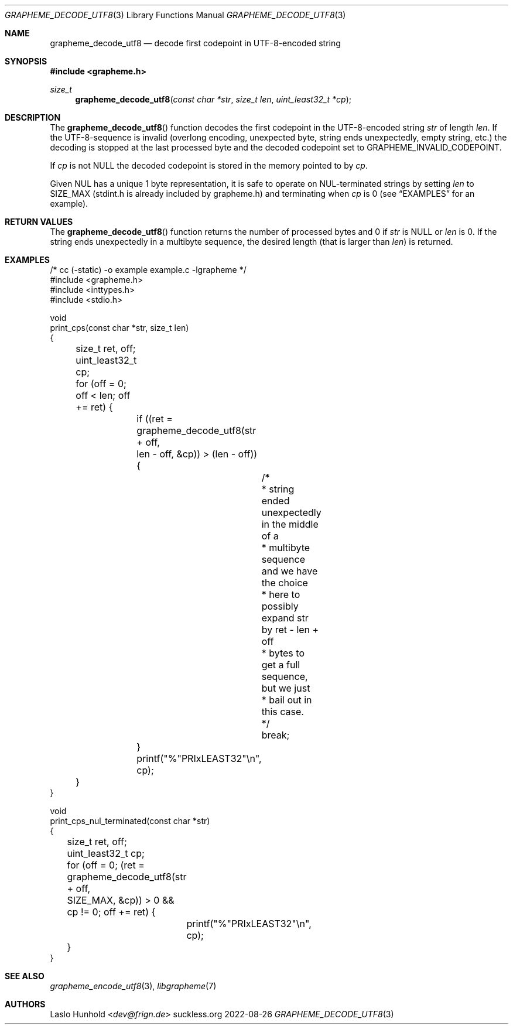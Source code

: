 .Dd 2022-08-26
.Dt GRAPHEME_DECODE_UTF8 3
.Os suckless.org
.Sh NAME
.Nm grapheme_decode_utf8
.Nd decode first codepoint in UTF-8-encoded string
.Sh SYNOPSIS
.In grapheme.h
.Ft size_t
.Fn grapheme_decode_utf8 "const char *str" "size_t len" "uint_least32_t *cp"
.Sh DESCRIPTION
The
.Fn grapheme_decode_utf8
function decodes the first codepoint in the UTF-8-encoded string
.Va str
of length
.Va len .
If the UTF-8-sequence is invalid (overlong encoding, unexpected byte,
string ends unexpectedly, empty string, etc.) the decoding is stopped
at the last processed byte and the decoded codepoint set to
.Dv GRAPHEME_INVALID_CODEPOINT .
.Pp
If
.Va cp
is not
.Dv NULL
the decoded codepoint is stored in the memory pointed to by
.Va cp .
.Pp
Given NUL has a unique 1 byte representation, it is safe to operate on
NUL-terminated strings by setting
.Va len
to
.Dv SIZE_MAX
(stdint.h is already included by grapheme.h) and terminating when
.Va cp
is 0 (see
.Sx EXAMPLES
for an example).
.Sh RETURN VALUES
The
.Fn grapheme_decode_utf8
function returns the number of processed bytes and 0 if
.Va str
is
.Dv NULL
or
.Va len
is 0.
If the string ends unexpectedly in a multibyte sequence, the desired
length (that is larger than
.Va len )
is returned.
.Sh EXAMPLES
.Bd -literal
/* cc (-static) -o example example.c -lgrapheme */
#include <grapheme.h>
#include <inttypes.h>
#include <stdio.h>

void
print_cps(const char *str, size_t len)
{
	size_t ret, off;
	uint_least32_t cp;

	for (off = 0; off < len; off += ret) {
		if ((ret = grapheme_decode_utf8(str + off,
		                                len - off, &cp)) > (len - off)) {
			/*
			 * string ended unexpectedly in the middle of a
			 * multibyte sequence and we have the choice
			 * here to possibly expand str by ret - len + off
			 * bytes to get a full sequence, but we just
			 * bail out in this case.
			 */
			break;
		}
		printf("%"PRIxLEAST32"\\n", cp);
	}
}

void
print_cps_nul_terminated(const char *str)
{
	size_t ret, off;
	uint_least32_t cp;

	for (off = 0; (ret = grapheme_decode_utf8(str + off,
	                                          SIZE_MAX, &cp)) > 0 &&
	     cp != 0; off += ret) {
		printf("%"PRIxLEAST32"\\n", cp);
	}
}
.Ed
.Sh SEE ALSO
.Xr grapheme_encode_utf8 3 ,
.Xr libgrapheme 7
.Sh AUTHORS
.An Laslo Hunhold Aq Mt dev@frign.de
